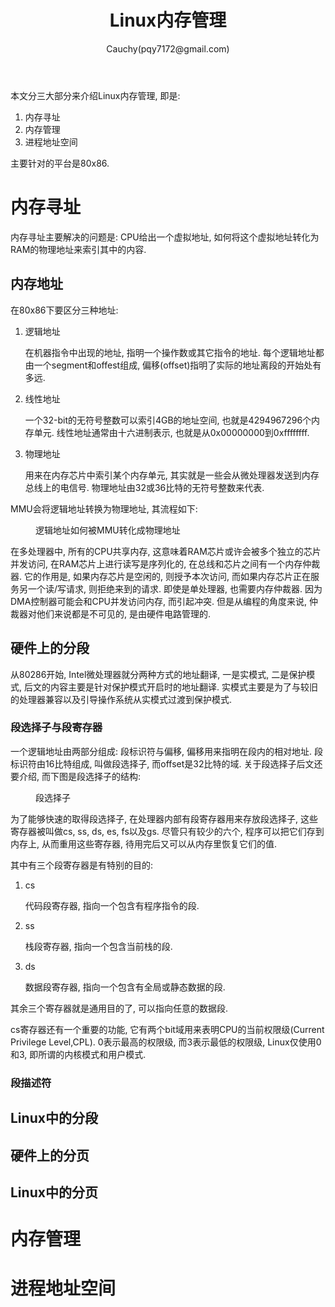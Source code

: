 #+TITLE: Linux内存管理
#+AUTHOR: Cauchy(pqy7172@gmail.com)
#+OPTIONS: ^:nil
#+EMAIL: pqy7172@gmail.com
#+HTML_HEAD: <link rel="stylesheet" href="../../../org-manual.css" type="text/css">
本文分三大部分来介绍Linux内存管理, 即是:
1) 内存寻址
2) 内存管理
3) 进程地址空间

主要针对的平台是80x86.

* 内存寻址
内存寻址主要解决的问题是: CPU给出一个虚拟地址, 如何将这个虚拟地址转化为RAM的物理地址来索引其中的内容.
** 内存地址
在80x86下要区分三种地址:
1) 逻辑地址

   在机器指令中出现的地址, 指明一个操作数或其它指令的地址. 每个逻辑地址都由一个segment和offest组成, 偏移(offset)指明了实际的地址离段的开始处有多远.
2) 线性地址

   一个32-bit的无符号整数可以索引4GB的地址空间, 也就是4294967296个内存单元. 线性地址通常由十六进制表示, 也就是从0x00000000到0xffffffff.

3) 物理地址

   用来在内存芯片中索引某个内存单元, 其实就是一些会从微处理器发送到内存总线上的电信号. 物理地址由32或36比特的无符号整数来代表.

MMU会将逻辑地址转换为物理地址, 其流程如下:

#+CAPTION: 逻辑地址如何被MMU转化成物理地址
#+ATTR_HTML: :align centering
#+ATTR_HTML: :width 50% :height 50%
[[./img/process-trans.png]]

在多处理器中, 所有的CPU共享内存, 这意味着RAM芯片或许会被多个独立的芯片并发访问, 在RAM芯片上进行读写是序列化的, 在总线和芯片之间有一个内存仲裁器. 它的作用是, 如果内存芯片是空闲的,
则授予本次访问, 而如果内存芯片正在服务另一个读/写请求, 则拒绝来到的请求. 即使是单处理器,
也需要内存仲裁器. 因为DMA控制器可能会和CPU并发访问内存, 而引起冲突. 但是从编程的角度来说, 仲裁器对他们来说都是不可见的, 是由硬件电路管理的.

** 硬件上的分段
从80286开始, Intel微处理器就分两种方式的地址翻译, 一是实模式, 二是保护模式, 后文的内容主要是针对保护模式开启时的地址翻译. 实模式主要是为了与较旧的处理器兼容以及引导操作系统从实模式过渡到保护模式.
*** 段选择子与段寄存器
一个逻辑地址由两部分组成: 段标识符与偏移, 偏移用来指明在段内的相对地址. 段标识符由16比特组成, 叫做段选择子, 而offset是32比特的域. 关于段选择子后文还要介绍, 而下图是段选择子的结构:

#+CAPTION: 段选择子
#+ATTR_HTML: :align centering
#+ATTR_HTML: :width 50% :height 50%
[[./img/segment-selector.png]]

为了能够快速的取得段选择子, 在处理器内部有段寄存器用来存放段选择子, 这些寄存器被叫做cs,
ss, ds, es, fs以及gs. 尽管只有较少的六个, 程序可以把它们存到内存上, 从而重用这些寄存器, 待用完后又可以从内存里恢复它们的值.

其中有三个段寄存器是有特别的目的:

1) cs

   代码段寄存器, 指向一个包含有程序指令的段.

2) ss

   栈段寄存器, 指向一个包含当前栈的段.

3) ds

   数据段寄存器, 指向一个包含有全局或静态数据的段.

其余三个寄存器就是通用目的了, 可以指向任意的数据段.

cs寄存器还有一个重要的功能, 它有两个bit域用来表明CPU的当前权限级(Current Privilege
Level,CPL). 0表示最高的权限级, 而3表示最低的权限级, Linux仅使用0和3, 即所谓的内核模式和用户模式.

*** 段描述符
** Linux中的分段
** 硬件上的分页
** Linux中的分页
* 内存管理
* 进程地址空间
